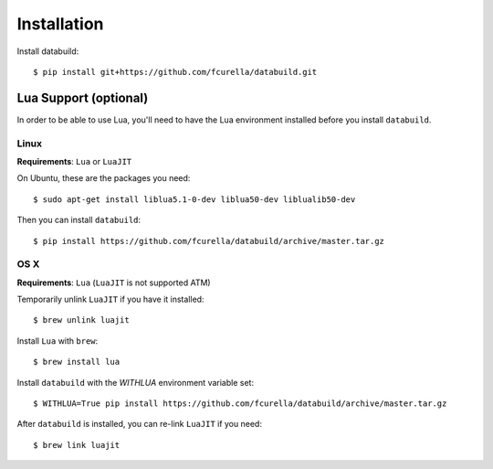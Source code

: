 Installation
------------

Install databuild::

  $ pip install git+https://github.com/fcurella/databuild.git

Lua Support (optional)
======================

In order to be able to use Lua, you'll need to have the Lua environment
installed before you install ``databuild``.

Linux
~~~~~

**Requirements**: ``Lua`` or ``LuaJIT``

On Ubuntu, these are the packages you need::

  $ sudo apt-get install liblua5.1-0-dev liblua50-dev liblualib50-dev

Then you can install ``databuild``::

  $ pip install https://github.com/fcurella/databuild/archive/master.tar.gz


OS X
~~~~

**Requirements**: ``Lua`` (``LuaJIT`` is not supported ATM)

Temporarily unlink ``LuaJIT`` if you have it installed::

  $ brew unlink luajit

Install ``Lua`` with ``brew``::

  $ brew install lua

Install ``databuild`` with the `WITHLUA` environment variable set::

  $ WITHLUA=True pip install https://github.com/fcurella/databuild/archive/master.tar.gz

After ``databuild`` is installed, you can re-link ``LuaJIT`` if you need::

  $ brew link luajit
